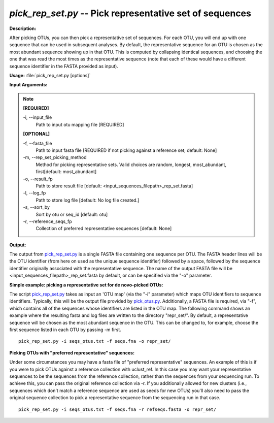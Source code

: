 .. _pick_rep_set:

.. index:: pick_rep_set.py

*pick_rep_set.py* -- Pick representative set of sequences
^^^^^^^^^^^^^^^^^^^^^^^^^^^^^^^^^^^^^^^^^^^^^^^^^^^^^^^^^^^^^^^^^^^^^^^^^^^^^^^^^^^^^^^^^^^^^^^^^^^^^^^^^^^^^^^^^^^^^^^^^^^^^^^^^^^^^^^^^^^^^^^^^^^^^^^^^^^^^^^^^^^^^^^^^^^^^^^^^^^^^^^^^^^^^^^^^^^^^^^^^^^^^^^^^^^^^^^^^^^^^^^^^^^^^^^^^^^^^^^^^^^^^^^^^^^^^^^^^^^^^^^^^^^^^^^^^^^^^^^^^^^^^

**Description:**

After picking OTUs, you can then pick a representative set of sequences. For each OTU, you will end up with one sequence that can be used in subsequent analyses. By default, the representative sequence for an OTU is chosen as the most abundant sequence showing up in that OTU. This is computed by collapsing identical sequences, and choosing the one that was read the most times as the representative sequence (note that each of these would have a different sequence identifier in the FASTA provided as input).


**Usage:** :file:`pick_rep_set.py [options]`

**Input Arguments:**

.. note::

	
	**[REQUIRED]**
		
	-i, `-`-input_file
		Path to input otu mapping file [REQUIRED]
	
	**[OPTIONAL]**
		
	-f, `-`-fasta_file
		Path to input fasta file [REQUIRED if not picking against a reference set; default: None]
	-m, `-`-rep_set_picking_method
		Method for picking representative sets.  Valid choices are random, longest, most_abundant, first[default: most_abundant]
	-o, `-`-result_fp
		Path to store result file [default: <input_sequences_filepath>_rep_set.fasta]
	-l, `-`-log_fp
		Path to store log file [default: No log file created.]
	-s, `-`-sort_by
		Sort by otu or seq_id [default: otu]
	-r, `-`-reference_seqs_fp
		Collection of preferred representative sequences [default: None]


**Output:**

The output from `pick_rep_set.py <./pick_rep_set.html>`_ is a single FASTA file containing one sequence per OTU. The FASTA header lines will be the OTU identifier (from here on used as the unique sequence identifier) followed by a space, followed by the sequence identifier originally associated with the representative sequence. The name of the output FASTA file will be <input_sequences_filepath>_rep_set.fasta by default, or can be specified via the "-o" parameter.



**Simple example: picking a representative set for de novo-picked OTUs:**

The script `pick_rep_set.py <./pick_rep_set.html>`_ takes as input an 'OTU map' (via the "-i" parameter) which maps OTU identifiers to sequence identifiers. Typically, this will be the output file provided by `pick_otus.py <./pick_otus.html>`_. Additionally, a FASTA file is required, via "-f", which contains all of the sequences whose identifiers are listed in the OTU map. The following command shows an example where the resulting fasta and log files are written to the directory "repr_set/". By default, a representative sequence will be chosen as the most abundant sequence in the OTU. This can be changed to, for example, choose the first sequence listed in each OTU by passing -m first.

::

	pick_rep_set.py -i seqs_otus.txt -f seqs.fna -o repr_set/

**Picking OTUs with "preferred representative" sequences:**

Under some circumstances you may have a fasta file of "preferred representative" sequences. An example of this is if you were to pick OTUs against a reference collection with uclust_ref. In this case you may want your representative sequences to be the sequences from the reference collection, rather than the sequences from your sequencing run. To achieve this, you can pass the original reference collection via -r. If you additionally allowed for new clusters (i.e., sequences which don't match a reference sequence are used as seeds for new OTUs) you'll also need to pass the original sequence collection to pick a representative sequence from the sequencing run in that case.

::

	pick_rep_set.py -i seqs_otus.txt -f seqs.fna -r refseqs.fasta -o repr_set/


